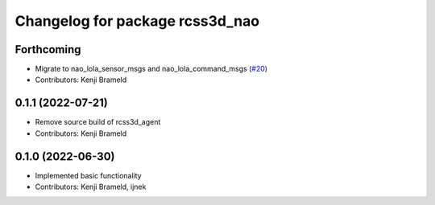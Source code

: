 ^^^^^^^^^^^^^^^^^^^^^^^^^^^^^^^^
Changelog for package rcss3d_nao
^^^^^^^^^^^^^^^^^^^^^^^^^^^^^^^^

Forthcoming
-----------
* Migrate to nao_lola_sensor_msgs and nao_lola_command_msgs (`#20 <https://github.com/ros-sports/rcss3d_nao/issues/20>`_)
* Contributors: Kenji Brameld

0.1.1 (2022-07-21)
------------------
* Remove source build of rcss3d_agent
* Contributors: Kenji Brameld

0.1.0 (2022-06-30)
------------------
* Implemented basic functionality
* Contributors: Kenji Brameld, ijnek

